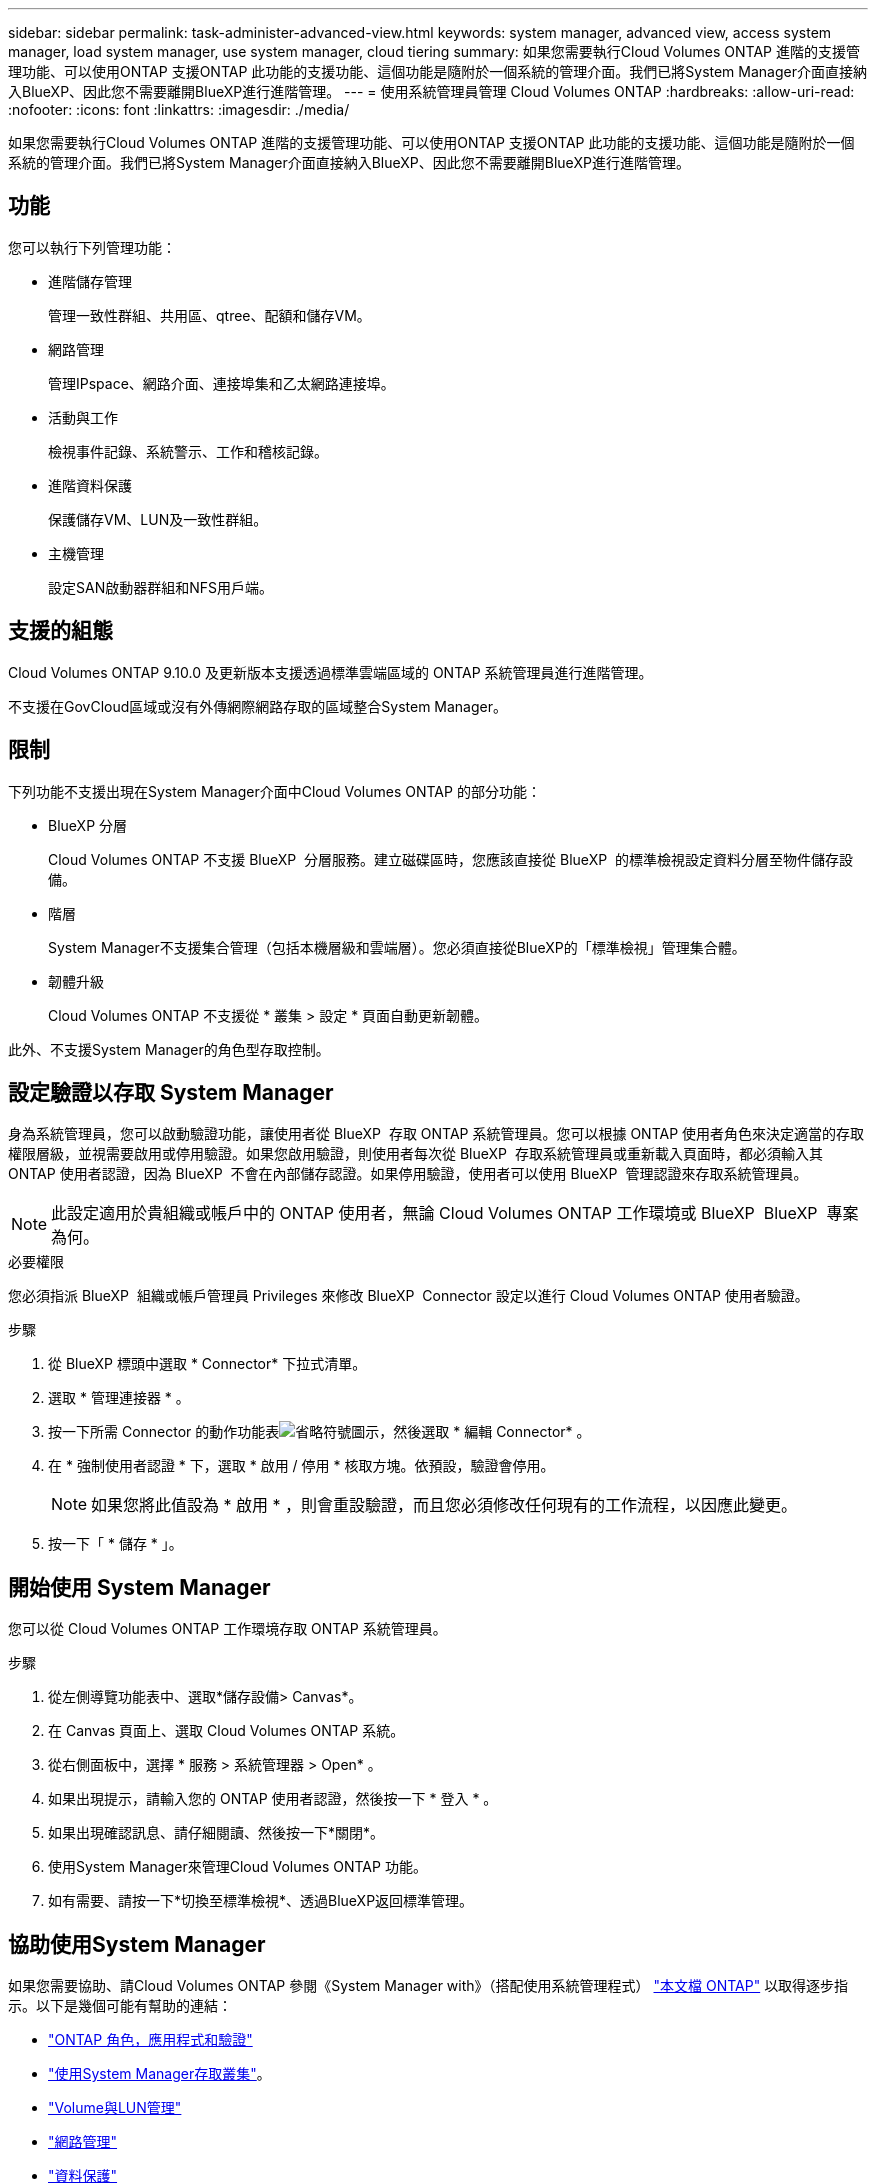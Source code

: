 ---
sidebar: sidebar 
permalink: task-administer-advanced-view.html 
keywords: system manager, advanced view, access system manager, load system manager, use system manager, cloud tiering 
summary: 如果您需要執行Cloud Volumes ONTAP 進階的支援管理功能、可以使用ONTAP 支援ONTAP 此功能的支援功能、這個功能是隨附於一個系統的管理介面。我們已將System Manager介面直接納入BlueXP、因此您不需要離開BlueXP進行進階管理。 
---
= 使用系統管理員管理 Cloud Volumes ONTAP
:hardbreaks:
:allow-uri-read: 
:nofooter: 
:icons: font
:linkattrs: 
:imagesdir: ./media/


[role="lead"]
如果您需要執行Cloud Volumes ONTAP 進階的支援管理功能、可以使用ONTAP 支援ONTAP 此功能的支援功能、這個功能是隨附於一個系統的管理介面。我們已將System Manager介面直接納入BlueXP、因此您不需要離開BlueXP進行進階管理。



== 功能

您可以執行下列管理功能：

* 進階儲存管理
+
管理一致性群組、共用區、qtree、配額和儲存VM。

* 網路管理
+
管理IPspace、網路介面、連接埠集和乙太網路連接埠。

* 活動與工作
+
檢視事件記錄、系統警示、工作和稽核記錄。

* 進階資料保護
+
保護儲存VM、LUN及一致性群組。

* 主機管理
+
設定SAN啟動器群組和NFS用戶端。





== 支援的組態

Cloud Volumes ONTAP 9.10.0 及更新版本支援透過標準雲端區域的 ONTAP 系統管理員進行進階管理。

不支援在GovCloud區域或沒有外傳網際網路存取的區域整合System Manager。



== 限制

下列功能不支援出現在System Manager介面中Cloud Volumes ONTAP 的部分功能：

* BlueXP 分層
+
Cloud Volumes ONTAP 不支援 BlueXP  分層服務。建立磁碟區時，您應該直接從 BlueXP  的標準檢視設定資料分層至物件儲存設備。

* 階層
+
System Manager不支援集合管理（包括本機層級和雲端層）。您必須直接從BlueXP的「標準檢視」管理集合體。

* 韌體升級
+
Cloud Volumes ONTAP 不支援從 * 叢集 > 設定 * 頁面自動更新韌體。



此外、不支援System Manager的角色型存取控制。



== 設定驗證以存取 System Manager

身為系統管理員，您可以啟動驗證功能，讓使用者從 BlueXP  存取 ONTAP 系統管理員。您可以根據 ONTAP 使用者角色來決定適當的存取權限層級，並視需要啟用或停用驗證。如果您啟用驗證，則使用者每次從 BlueXP  存取系統管理員或重新載入頁面時，都必須輸入其 ONTAP 使用者認證，因為 BlueXP  不會在內部儲存認證。如果停用驗證，使用者可以使用 BlueXP  管理認證來存取系統管理員。


NOTE: 此設定適用於貴組織或帳戶中的 ONTAP 使用者，無論 Cloud Volumes ONTAP 工作環境或 BlueXP  BlueXP  專案為何。

.必要權限
您必須指派 BlueXP  組織或帳戶管理員 Privileges 來修改 BlueXP  Connector 設定以進行 Cloud Volumes ONTAP 使用者驗證。

.步驟
. 從 BlueXP 標頭中選取 * Connector* 下拉式清單。
. 選取 * 管理連接器 * 。
. 按一下所需 Connector 的動作功能表image:icon-action.png["省略符號圖示"]，然後選取 * 編輯 Connector* 。
. 在 * 強制使用者認證 * 下，選取 * 啟用 / 停用 * 核取方塊。依預設，驗證會停用。
+

NOTE: 如果您將此值設為 * 啟用 * ，則會重設驗證，而且您必須修改任何現有的工作流程，以因應此變更。

. 按一下「 * 儲存 * 」。




== 開始使用 System Manager

您可以從 Cloud Volumes ONTAP 工作環境存取 ONTAP 系統管理員。

.步驟
. 從左側導覽功能表中、選取*儲存設備> Canvas*。
. 在 Canvas 頁面上、選取 Cloud Volumes ONTAP 系統。
. 從右側面板中，選擇 * 服務 > 系統管理器 > Open* 。
. 如果出現提示，請輸入您的 ONTAP 使用者認證，然後按一下 * 登入 * 。
. 如果出現確認訊息、請仔細閱讀、然後按一下*關閉*。
. 使用System Manager來管理Cloud Volumes ONTAP 功能。
. 如有需要、請按一下*切換至標準檢視*、透過BlueXP返回標準管理。




== 協助使用System Manager

如果您需要協助、請Cloud Volumes ONTAP 參閱《System Manager with》（搭配使用系統管理程式） https://docs.netapp.com/us-en/ontap/index.html["本文檔 ONTAP"^] 以取得逐步指示。以下是幾個可能有幫助的連結：

* https://docs.netapp.com/us-en/ontap/ontap-security-hardening/roles-applications-authentication.html["ONTAP 角色，應用程式和驗證"^]
* https://docs.netapp.com/us-en/ontap/system-admin/access-cluster-system-manager-browser-task.html["使用System Manager存取叢集"^]。
* https://docs.netapp.com/us-en/ontap/volume-admin-overview-concept.html["Volume與LUN管理"^]
* https://docs.netapp.com/us-en/ontap/network-manage-overview-concept.html["網路管理"^]
* https://docs.netapp.com/us-en/ontap/concept_dp_overview.html["資料保護"^]

